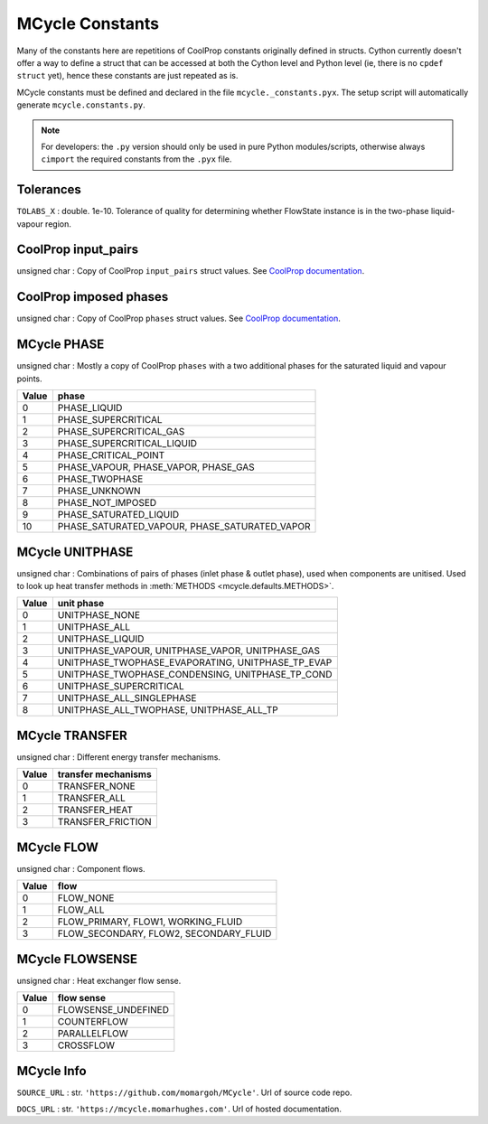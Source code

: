 MCycle Constants
================================

Many of the constants here are repetitions of CoolProp constants originally defined in structs. Cython currently doesn't offer a way to define a struct that can be accessed at both the Cython level and Python level (ie, there is no ``cpdef struct`` yet), hence these constants are just repeated as is.

MCycle constants must be defined and declared in the file ``mcycle._constants.pyx``. The setup script will automatically generate ``mcycle.constants.py``.

.. note:: For developers: the ``.py`` version should only be used in pure Python modules/scripts, otherwise always ``cimport`` the required constants from the ``.pyx`` file.


Tolerances
***********
``TOLABS_X`` : double. 1e-10. Tolerance of quality for determining whether FlowState instance is in the two-phase liquid-vapour region.

CoolProp input_pairs
*********************
unsigned char : Copy of CoolProp ``input_pairs`` struct values. See `CoolProp documentation <http://www.coolprop.org/_static/doxygen/html/namespace_cool_prop.html#a58e7d98861406dedb48e07f551a61efb>`_.

CoolProp imposed phases
************************
unsigned char : Copy of CoolProp ``phases`` struct values. See `CoolProp documentation <http://www.coolprop.org/_static/doxygen/html/namespace_cool_prop.html#a99d892f7b3bb9808265335ac1efb858f>`_.

MCycle PHASE
************************
unsigned char : Mostly a copy of CoolProp ``phases`` with a two additional phases for the saturated liquid and vapour points.

=====  ========================================================== 
Value  phase    
=====  ========================================================== 
0      PHASE_LIQUID 
1      PHASE_SUPERCRITICAL
2      PHASE_SUPERCRITICAL_GAS  
3      PHASE_SUPERCRITICAL_LIQUID
4      PHASE_CRITICAL_POINT
5      PHASE_VAPOUR, PHASE_VAPOR, PHASE_GAS
6      PHASE_TWOPHASE
7      PHASE_UNKNOWN
8      PHASE_NOT_IMPOSED
9      PHASE_SATURATED_LIQUID
10     PHASE_SATURATED_VAPOUR, PHASE_SATURATED_VAPOR
=====  ==========================================================  

MCycle UNITPHASE
************************
unsigned char : Combinations of pairs of phases (inlet phase & outlet phase), used when components are unitised. Used to look up heat transfer methods in :meth:`METHODS <mcycle.defaults.METHODS>`.

=====  ========================================================== 
Value  unit phase    
=====  ========================================================== 
0      UNITPHASE_NONE 
1      UNITPHASE_ALL
2      UNITPHASE_LIQUID  
3      UNITPHASE_VAPOUR, UNITPHASE_VAPOR, UNITPHASE_GAS
4      UNITPHASE_TWOPHASE_EVAPORATING, UNITPHASE_TP_EVAP
5      UNITPHASE_TWOPHASE_CONDENSING, UNITPHASE_TP_COND
6      UNITPHASE_SUPERCRITICAL
7      UNITPHASE_ALL_SINGLEPHASE
8      UNITPHASE_ALL_TWOPHASE, UNITPHASE_ALL_TP
=====  ==========================================================

MCycle TRANSFER
************************
unsigned char : Different energy transfer mechanisms.

=====  ========================================================== 
Value  transfer mechanisms   
=====  ========================================================== 
0      TRANSFER_NONE 
1      TRANSFER_ALL
2      TRANSFER_HEAT  
3      TRANSFER_FRICTION
=====  ==========================================================  

MCycle FLOW
************************
unsigned char : Component flows.

=====  ========================================================== 
Value  flow 
=====  ========================================================== 
0      FLOW_NONE 
1      FLOW_ALL
2      FLOW_PRIMARY, FLOW1, WORKING_FLUID  
3      FLOW_SECONDARY, FLOW2, SECONDARY_FLUID
=====  ==========================================================    

MCycle FLOWSENSE
************************
unsigned char : Heat exchanger flow sense.

=====  ========================================================== 
Value  flow sense
=====  ========================================================== 
0      FLOWSENSE_UNDEFINED 
1      COUNTERFLOW
2      PARALLELFLOW
3      CROSSFLOW
=====  ==========================================================


MCycle Info
************
``SOURCE_URL`` : str. ``'https://github.com/momargoh/MCycle'``. Url of source code repo.

``DOCS_URL`` : str. ``'https://mcycle.momarhughes.com'``. Url of hosted documentation.
